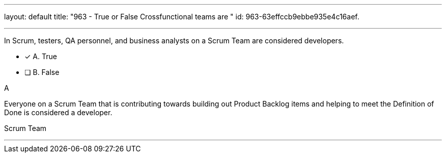 ---
layout: default 
title: "963 - True or False Crossfunctional teams are "
id: 963-63effccb9ebbe935e4c16aef.

---


[#question]

****

[#query]
--
In Scrum, testers, QA personnel, and business analysts on a Scrum Team are considered developers.
--

[#list]
--
* [*] A. True
* [ ] B. False

--
****

[#answer]
A

[#explanation]
--
Everyone on a Scrum Team that is contributing towards building out Product Backlog items and helping to meet the Definition of Done is considered a developer.
--

[#ka]
Scrum Team

'''

